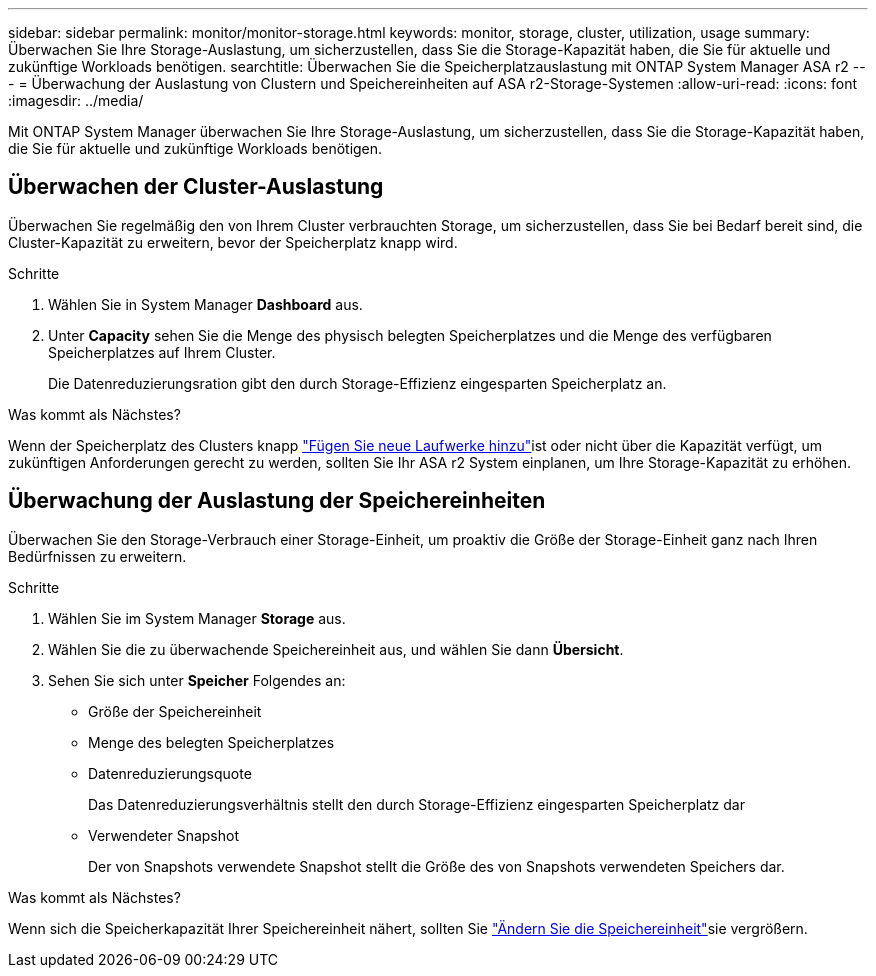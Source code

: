 ---
sidebar: sidebar 
permalink: monitor/monitor-storage.html 
keywords: monitor, storage, cluster, utilization, usage 
summary: Überwachen Sie Ihre Storage-Auslastung, um sicherzustellen, dass Sie die Storage-Kapazität haben, die Sie für aktuelle und zukünftige Workloads benötigen. 
searchtitle: Überwachen Sie die Speicherplatzauslastung mit ONTAP System Manager ASA r2 
---
= Überwachung der Auslastung von Clustern und Speichereinheiten auf ASA r2-Storage-Systemen
:allow-uri-read: 
:icons: font
:imagesdir: ../media/


[role="lead"]
Mit ONTAP System Manager überwachen Sie Ihre Storage-Auslastung, um sicherzustellen, dass Sie die Storage-Kapazität haben, die Sie für aktuelle und zukünftige Workloads benötigen.



== Überwachen der Cluster-Auslastung

Überwachen Sie regelmäßig den von Ihrem Cluster verbrauchten Storage, um sicherzustellen, dass Sie bei Bedarf bereit sind, die Cluster-Kapazität zu erweitern, bevor der Speicherplatz knapp wird.

.Schritte
. Wählen Sie in System Manager *Dashboard* aus.
. Unter *Capacity* sehen Sie die Menge des physisch belegten Speicherplatzes und die Menge des verfügbaren Speicherplatzes auf Ihrem Cluster.
+
Die Datenreduzierungsration gibt den durch Storage-Effizienz eingesparten Speicherplatz an.



.Was kommt als Nächstes?
Wenn der Speicherplatz des Clusters knapp link:../administer/increase-storage-capacity.html["Fügen Sie neue Laufwerke hinzu"]ist oder nicht über die Kapazität verfügt, um zukünftigen Anforderungen gerecht zu werden, sollten Sie Ihr ASA r2 System einplanen, um Ihre Storage-Kapazität zu erhöhen.



== Überwachung der Auslastung der Speichereinheiten

Überwachen Sie den Storage-Verbrauch einer Storage-Einheit, um proaktiv die Größe der Storage-Einheit ganz nach Ihren Bedürfnissen zu erweitern.

.Schritte
. Wählen Sie im System Manager *Storage* aus.
. Wählen Sie die zu überwachende Speichereinheit aus, und wählen Sie dann *Übersicht*.
. Sehen Sie sich unter *Speicher* Folgendes an:
+
** Größe der Speichereinheit
** Menge des belegten Speicherplatzes
** Datenreduzierungsquote
+
Das Datenreduzierungsverhältnis stellt den durch Storage-Effizienz eingesparten Speicherplatz dar

** Verwendeter Snapshot
+
Der von Snapshots verwendete Snapshot stellt die Größe des von Snapshots verwendeten Speichers dar.





.Was kommt als Nächstes?
Wenn sich die Speicherkapazität Ihrer Speichereinheit nähert, sollten Sie link:../manage-data/modify-storage-units.html["Ändern Sie die Speichereinheit"]sie vergrößern.
